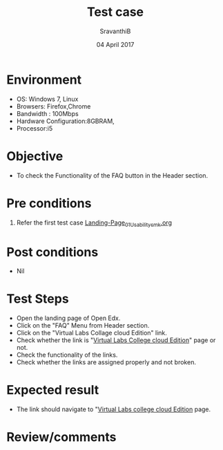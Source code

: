 #+Title: Test case
#+Date: 04 April 2017
#+Author: SravanthiB

* Environment

  +  OS: Windows 7, Linux
  +  Browsers: Firefox,Chrome
  +  Bandwidth : 100Mbps
  +  Hardware Configuration:8GBRAM,
  +  Processor:i5

* Objective

  + To check the Functionality of the FAQ button in the Header section. 
     
* Pre conditions

  1. Refer the first test case [[https://github.com/openedx-vlead/vlabs-edx-bootstrap-theme/blob/master/test-cases/Landing-page/Header/Header/Landing-Page_01_Usability_smk.org][Landing-Page_01_Usability_smk.org]]
  
* Post conditions

  +  Nil
     
* Test Steps

  +  Open the landing page of Open Edx.
  +  Click on the "FAQ" Menu from Header section. 
  +  Click on the "Virtual Labs Collage cloud Edition" link.
  +  Check whether the link is "[[http://vlabs.ac.in:5959/faq/index.html][Virtual Labs College cloud Edition]]" page or not.
  +  Check the functionality of the links. 
  +  Check whether the links are assigned properly and not broken.
 
* Expected result

  +  The link should navigate to "[[http://vlabs.ac.in:5959/faq/index.html][Virtual Labs college cloud Edition]] page. 

* Review/comments
